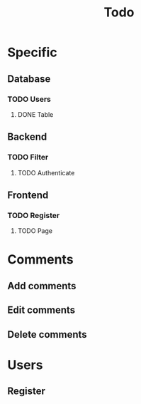 #+TITLE: Todo
* Specific
** Database
*** TODO Users
**** DONE Table
** Backend
*** TODO Filter
**** TODO Authenticate
** Frontend
*** TODO Register
**** TODO Page

* Comments
** Add comments
** Edit comments
** Delete comments

* Users
** Register
